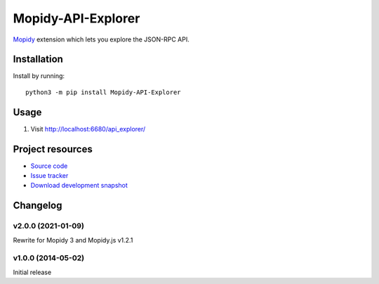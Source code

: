 *******************
Mopidy-API-Explorer
*******************

.. image:: https://img.shields.io/pypi/v/Mopidy-API-Explorer.svg
    :target: https://pypi.org/project/Mopidy-API-Explorer/
    :alt: Latest PyPI version

`Mopidy <https://www.mopidy.com/>`_ extension which lets you explore the JSON-RPC API.


Installation
============

Install by running::

    python3 -m pip install Mopidy-API-Explorer


Usage
=====

#. Visit http://localhost:6680/api_explorer/

Project resources
=================

- `Source code <https://github.com/mopidy/mopidy-api-explorer>`_
- `Issue tracker <https://github.com/mopidy/mopidy-api-explorer/issues>`_
- `Download development snapshot
  <https://github.com/mopidy/mopidy-api-explorer/archive/master.tar.gz#egg=Mopidy-API-Explorer-dev>`_

Changelog
=========

v2.0.0 (2021-01-09)
-------------------

Rewrite for Mopidy 3 and Mopidy.js v1.2.1

v1.0.0 (2014-05-02)
-------------------

Initial release
